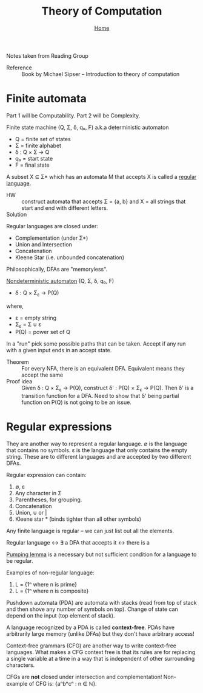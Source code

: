 #+title: Theory of Computation
#+subtitle: [[file:index.org][Home]]

Notes taken from Reading Group

- Reference :: Book by Michael Sipser -- Introduction to theory of
               computation

* Finite automata
  Part 1 will be Computability. Part 2 will be Complexity.

Finite state machine (Q, Σ, δ, q₀, F) a.k.a deterministic automaton
- Q = finite set of states
- Σ = finite alphabet
- δ : Q × Σ → Q
- q₀ = start state
- F = final state


A subset X ⊆ Σ* which has an automata M that accepts X is called a
_regular language_.

- HW :: construct automata that accepts Σ = {a, b} and X = all strings
        that start and end with different letters.
- Solution :: [[file:img/theory_of_computation_hw_1_sol.png]]

Regular languages are closed under:
- Complementation (under Σ*)
- Union and Intersection
- Concatenation
- Kleene Star (i.e. unbounded concatenation)

Philosophically, DFAs are "memoryless".

_Nondeterministic automaton_ (Q, Σ, δ, q₀, F)
- δ : Q × Σ_ε → P(Q)
where,
- ε = empty string
- Σ_ε = Σ ∪ ε
- P(Q) = power set of Q

In a "run" pick some possible paths that can be taken. Accept if any
run with a given input ends in an accept state.

- Theorem :: For every NFA, there is an equivalent DFA. Equivalent
             means they accept the same
- Proof idea :: Given δ : Q × Σ_ε → P(Q), construct δ' : P(Q) × Σ_ε →
                P(Q).  Then δ' is a transition function for a
                DFA. Need to show that δ' being partial function on
                P(Q) is not going to be an issue.

* Regular expressions
  They are another way to represent a regular language.  ∅ is the
  language that contains no symbols. ε is the language that only
  contains the empty string. These are to different languages and are
  accepted by two different DFAs.

Regular expression can contain:
1. ∅, ε
2. Any character in Σ
3. Parentheses, for grouping.
4. Concatenation
5. Union, ∪ or |
6. Kleene star * (binds tighter than all other symbols)

Any finite language is regular -- we can just list out all the
elements.

Regular language ↔ ∃ a DFA that accepts it ↔ there is a 

_Pumping lemma_ is a necessary but not sufficient condition for a
language to be regular.

Examples of non-regular language:
1. L = {1ⁿ where n is prime}
2. L = {1ⁿ where n is composite}

Pushdown automata (PDA) are automata with stacks (read from top of
stack and then shove any number of symbols on top). Change of state
can depend on the input (top element of stack).

A language recognized by a PDA is called *context-free*. PDAs have
arbitrarily large memory (unlike DFAs) but they don't have arbitrary
access!

Context-free grammars (CFG) are another way to write context-free
languages. What makes a CFG context free is that its rules are for
replacing a single variable at a time in a way that is independent of
other surrounding characters.

CFGs are *not* closed under intersection and complementation!
Non-example of CFG is: {aⁿbⁿcⁿ : n ∈ ℕ}.

